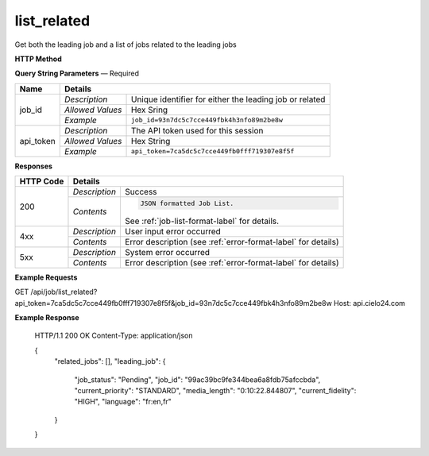 list_related
========

Get both the leading job and a list of jobs related to the leading jobs

**HTTP Method**

.. http:get:: /api/job/list_related

**Query String Parameters** — Required

+------------------+------------------------------------------------------------------------------+
| Name             | Details                                                                      |
+==================+==================+===========================================================+
| job_id           | `Description`    | Unique identifier for either the leading job or related   |
|                  +------------------+-----------------------------------------------------------+
|                  | `Allowed Values` | Hex Sring                                                 |
|                  +------------------+-----------------------------------------------------------+
|                  | `Example`        | ``job_id=93n7dc5c7cce449fbk4h3nfo89m2be8w``               |
+------------------+------------------+-----------------------------------------------------------+
| api_token        | `Description`    | The API token used for this session                       |
|                  +------------------+-----------------------------------------------------------+
|                  | `Allowed Values` | Hex String                                                |
|                  +------------------+-----------------------------------------------------------+
|                  | `Example`        | ``api_token=7ca5dc5c7cce449fb0fff719307e8f5f``            |
+------------------+------------------+-----------------------------------------------------------+

**Responses**

+-----------+------------------------------------------------------------------------------------------+
| HTTP Code | Details                                                                                  |
+===========+===============+==========================================================================+
| 200       | `Description` | Success                                                                  |
|           +---------------+--------------------------------------------------------------------------+
|           | `Contents`    | .. code-block:: javascript                                               |
|           |               |                                                                          |
|           |               |  JSON formatted Job List.                                                |
|           |               |                                                                          |
|           |               | .. container::                                                           |
|           |               |                                                                          |
|           |               |    See :ref:`job-list-format-label` for details.                         |
|           |               |                                                                          |
+-----------+---------------+--------------------------------------------------------------------------+
| 4xx       | `Description` | User input error occurred                                                |
|           +---------------+--------------------------------------------------------------------------+
|           | `Contents`    | Error description (see :ref:`error-format-label` for details)            |
+-----------+---------------+--------------------------------------------------------------------------+
| 5xx       | `Description` | System error occurred                                                    |
|           +---------------+--------------------------------------------------------------------------+
|           | `Contents`    | Error description (see :ref:`error-format-label` for details)            |
+-----------+---------------+--------------------------------------------------------------------------+

**Example Requests**

.. sourcecode:: http

GET /api/job/list_related?api_token=7ca5dc5c7cce449fb0fff719307e8f5f&job_id=93n7dc5c7cce449fbk4h3nfo89m2be8w
Host: api.cielo24.com

**Example Response**

    HTTP/1.1 200 OK
    Content-Type: application/json

    {
      "related_jobs": [],
      "leading_job": {
        "job_status": "Pending",
        "job_id": "99ac39bc9fe344bea6a8fdb75afccbda",
        "current_priority": "STANDARD",
        "media_length": "0:10:22.844807",
        "current_fidelity": "HIGH",
        "language": "fr:en,fr"
      }
    }
